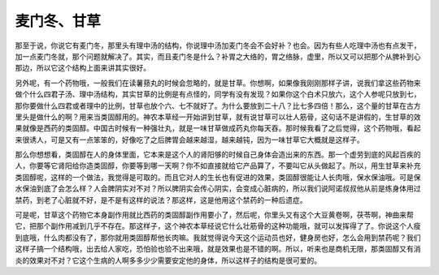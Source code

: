 麦门冬、甘草
===============

那至于说，你说它有麦门冬，那里头有理中汤的结构，你说理中汤加麦门冬会不会好补？也会。因为有些人吃理中汤也有点发干，加一点麦门冬就，那个问题就解决了。其实，而且麦门冬是什么？补胃之大络的，胃之络脉，虚里，所以又可以把那个从脾补到心那边，所以它这个结构上面来讲其实很好。

另外呢，有一个药物哦，一般我们在读薯蓣丸的时候会忽略的，就是甘草。你想啊，如果像我刚刚那样子讲，说我们拿这些药物来做个什么四君子汤、理中汤结构，其实甘草的比例是有点怪的，同学有没有发现？如果你这个白术只放六，这个人参呢只放到七，那你要做什么四君或者理中的比例，甘草也放个六、七不就好了。为什么要放到二十八？比七多四倍！那么，这个量的甘草在古方里头是做什么的啊？用来当类固醇用的。神农本草经一开始讲到甘草，就有说甘草可以壮人筋骨，这句话不是讲假的，生甘草的效果就像是西药的类固醇。中国古时候有一种强壮丸，就是一味甘草做成药丸你每天吞。那时候我看了之后觉得，这个药物哦，看起来很诱人，可是又有一点笨笨的，好像吃了之后脾胃会越来越湿，越来越钝，因为一味甘草它大概就是这样子。

那么你想想看，类固醇在人的身体里面，它本来是这个人的肾阳够的时候自己身体会造出来的东西。那一个虚劳到底的风起百疾的人，你要等它肾阳给你造类固醇，你要等到哪一天啊？你不如直接就给它产品算了，不要叫它从头做起了。所以，用生甘草来补充类固醇呢，这样的一个做法，我觉得是可取的。而且它对人的生长也有促进的效果，类固醇很能让人长肉哦，保水保油哦。可是保水保油到底了会怎么样？人会脾阴实对不对？所以脾阴实会传心阴实，会变成心脏病的，所以我们说阿诺叔叔他从前是练身体用过禁药，到老了心脏就不好，是不是有这样的说法？那这样，这是他用这个禁药的一种后遗症。

可是呢，甘草这个药物它本身副作用就比西药的类固醇副作用要小了，然后呢，你里头又有这个大豆黄卷啊，茯苓啊，神曲来帮它，把那个副作用减到几乎不存在。那这样子，这个神农本草经说它什么壮筋骨的这种功能哦，就可以发挥得了了。你说这个人瘦到底哦，什么肉都没有了，那你就用类固醇帮他长肉嘛。我就觉得说今天这个运动员也好，健身房也好，怎么会用到禁药呢？我们这样子搞一个结构哦，出去给人家吃，恐怕验也验不出来哦，就是效果也是不错的啊。所以，听来也是商机无限，那类固醇又有消炎的效果对不对？它这个生病的人啊多多少少需要安定他的身体，所以这样子的结构是很可爱的。
